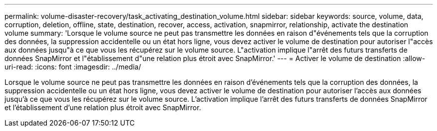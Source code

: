 ---
permalink: volume-disaster-recovery/task_activating_destination_volume.html 
sidebar: sidebar 
keywords: source, volume, data, corruption, deletion, offline, state, destination, recover, access, activation, snapmirror, relationship, activate the destination volume 
summary: 'Lorsque le volume source ne peut pas transmettre les données en raison d"événements tels que la corruption des données, la suppression accidentelle ou un état hors ligne, vous devez activer le volume de destination pour autoriser l"accès aux données jusqu"à ce que vous les récupérez sur le volume source. L"activation implique l"arrêt des futurs transferts de données SnapMirror et l"établissement d"une relation plus étroit avec SnapMirror.' 
---
= Activer le volume de destination
:allow-uri-read: 
:icons: font
:imagesdir: ../media/


[role="lead"]
Lorsque le volume source ne peut pas transmettre les données en raison d'événements tels que la corruption des données, la suppression accidentelle ou un état hors ligne, vous devez activer le volume de destination pour autoriser l'accès aux données jusqu'à ce que vous les récupérez sur le volume source. L'activation implique l'arrêt des futurs transferts de données SnapMirror et l'établissement d'une relation plus étroit avec SnapMirror.
